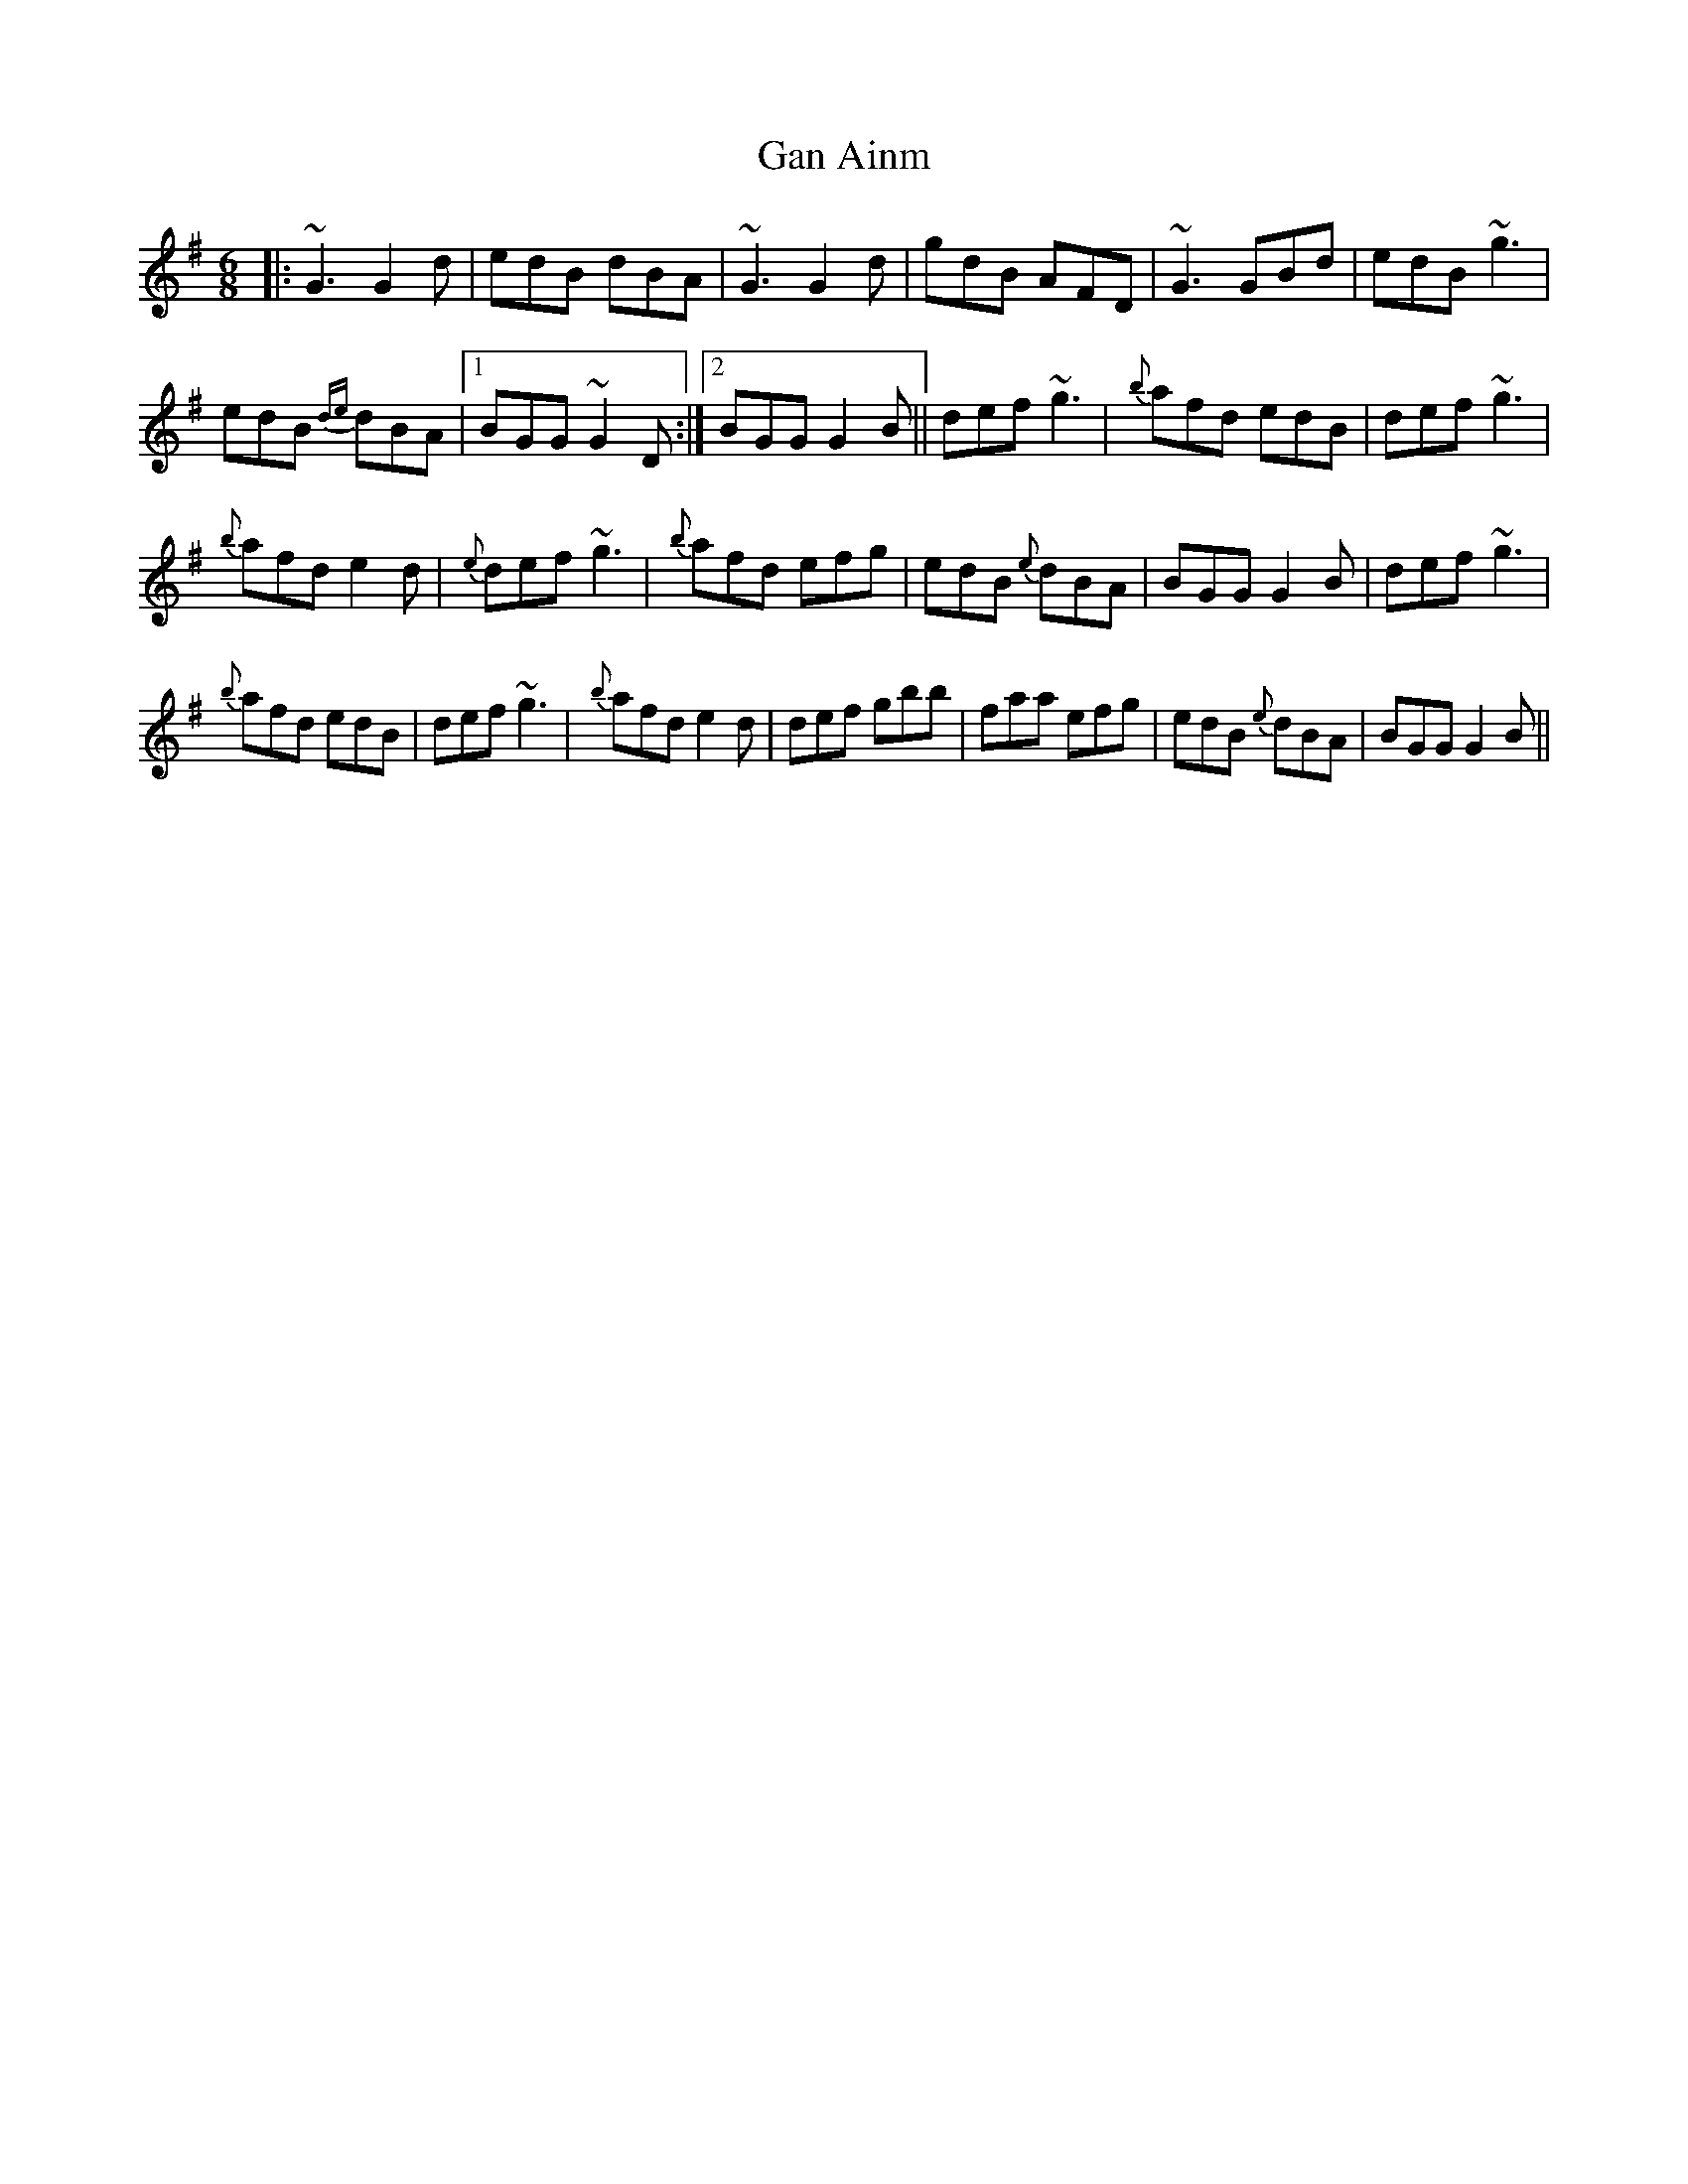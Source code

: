 X:26
T:Gan Ainm
R:Jig
S:Johnny McGreevy, Chicago (fiddle)
D:From RTE 'The Pure Drop'
N:As played
M:6/8
Z:Bernie Stocks
K:G
|: ~G3 G2d | edB dBA |  ~G3 G2d | gdB AFD | ~G3 GBd | edB ~g3 |
edB {de}dBA |1 BGG ~G2D :|2 BGG G2B || def ~g3 | {b}afd edB | def ~g3 |
{b}afd e2d | {e}def ~g3 | {b}afd efg | edB {e}dBA | BGG G2B | def ~g3 |
{b}afd edB | def ~g3 | {b}afd e2d | def gbb | faa efg | edB {e}dBA | BGG G2B ||
